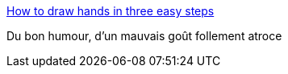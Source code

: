 :jbake-type: post
:jbake-status: published
:jbake-title: How to draw hands in three easy steps
:jbake-tags: humour,_mois_nov.,_année_2014
:jbake-date: 2014-11-04
:jbake-depth: ../
:jbake-uri: shaarli/1415106321000.adoc
:jbake-source: https://nicolas-delsaux.hd.free.fr/Shaarli?searchterm=http%3A%2F%2Ftheoatmeal.com%2Fcomics%2Fhow_draw_hands&searchtags=humour+_mois_nov.+_ann%C3%A9e_2014
:jbake-style: shaarli

http://theoatmeal.com/comics/how_draw_hands[How to draw hands in three easy steps]

Du bon humour, d'un mauvais goût follement atroce
